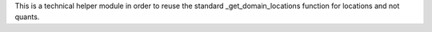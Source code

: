 This is a technical helper module in order to reuse the standard
_get_domain_locations function for locations and not quants.
